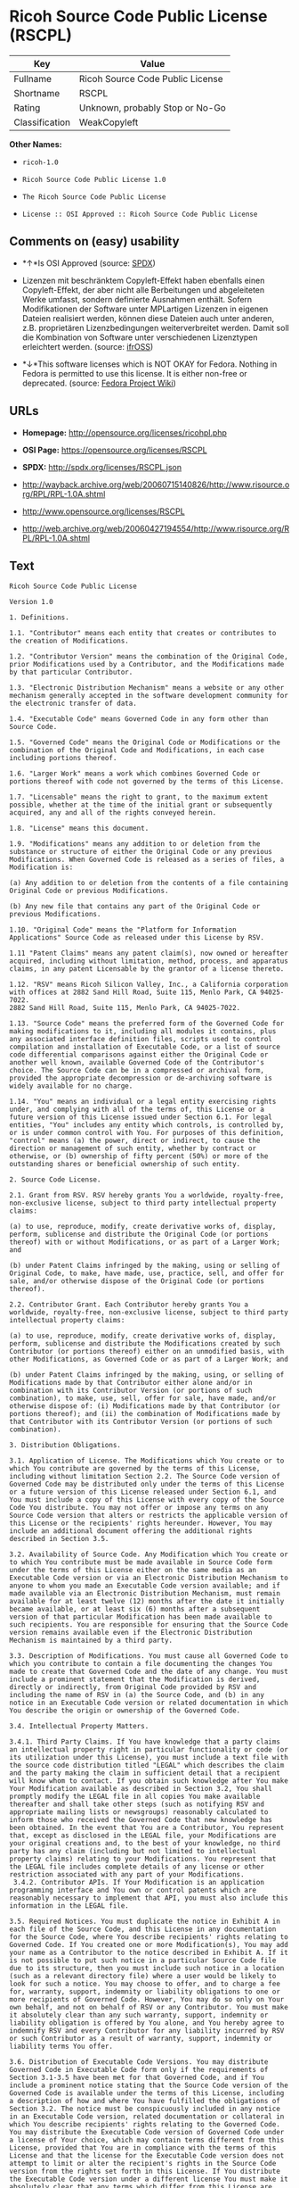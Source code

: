 * Ricoh Source Code Public License (RSCPL)

| Key              | Value                              |
|------------------+------------------------------------|
| Fullname         | Ricoh Source Code Public License   |
| Shortname        | RSCPL                              |
| Rating           | Unknown, probably Stop or No-Go    |
| Classification   | WeakCopyleft                       |

*Other Names:*

- =ricoh-1.0=

- =Ricoh Source Code Public License 1.0=

- =The Ricoh Source Code Public License=

- =License :: OSI Approved :: Ricoh Source Code Public License=

** Comments on (easy) usability

- *↑*Is OSI Approved (source:
  [[https://spdx.org/licenses/RSCPL.html][SPDX]])

- Lizenzen mit beschränktem Copyleft-Effekt haben ebenfalls einen
  Copyleft-Effekt, der aber nicht alle Berbeitungen und abgeleiteten
  Werke umfasst, sondern definierte Ausnahmen enthält. Sofern
  Modifikationen der Software unter MPLartigen Lizenzen in eigenen
  Dateien realisiert werden, können diese Dateien auch unter anderen,
  z.B. proprietären Lizenzbedingungen weiterverbreitet werden. Damit
  soll die Kombination von Software unter verschiedenen Lizenztypen
  erleichtert werden. (source:
  [[https://ifross.github.io/ifrOSS/Lizenzcenter][ifrOSS]])

- *↓*This software licenses which is NOT OKAY for Fedora. Nothing in
  Fedora is permitted to use this license. It is either non-free or
  deprecated. (source:
  [[https://fedoraproject.org/wiki/Licensing:Main?rd=Licensing][Fedora
  Project Wiki]])

** URLs

- *Homepage:* http://opensource.org/licenses/ricohpl.php

- *OSI Page:* https://opensource.org/licenses/RSCPL

- *SPDX:* http://spdx.org/licenses/RSCPL.json

- http://wayback.archive.org/web/20060715140826/http://www.risource.org/RPL/RPL-1.0A.shtml

- http://www.opensource.org/licenses/RSCPL

- http://web.archive.org/web/20060427194554/http://www.risource.org/RPL/RPL-1.0A.shtml

** Text

#+BEGIN_EXAMPLE
    Ricoh Source Code Public License

    Version 1.0

    1. Definitions.

    1.1. "Contributor" means each entity that creates or contributes to the creation of Modifications.

    1.2. "Contributor Version" means the combination of the Original Code, prior Modifications used by a Contributor, and the Modifications made by that particular Contributor.

    1.3. "Electronic Distribution Mechanism" means a website or any other mechanism generally accepted in the software development community for the electronic transfer of data.

    1.4. "Executable Code" means Governed Code in any form other than Source Code.

    1.5. "Governed Code" means the Original Code or Modifications or the combination of the Original Code and Modifications, in each case including portions thereof.

    1.6. "Larger Work" means a work which combines Governed Code or portions thereof with code not governed by the terms of this License.

    1.7. "Licensable" means the right to grant, to the maximum extent possible, whether at the time of the initial grant or subsequently acquired, any and all of the rights conveyed herein.

    1.8. "License" means this document.

    1.9. "Modifications" means any addition to or deletion from the substance or structure of either the Original Code or any previous Modifications. When Governed Code is released as a series of files, a Modification is:

    (a) Any addition to or deletion from the contents of a file containing Original Code or previous Modifications.

    (b) Any new file that contains any part of the Original Code or previous Modifications.

    1.10. "Original Code" means the "Platform for Information Applications" Source Code as released under this License by RSV.

    1.11 "Patent Claims" means any patent claim(s), now owned or hereafter acquired, including without limitation, method, process, and apparatus claims, in any patent Licensable by the grantor of a license thereto.

    1.12. "RSV" means Ricoh Silicon Valley, Inc., a California corporation with offices at 2882 Sand Hill Road, Suite 115, Menlo Park, CA 94025-7022.
    2882 Sand Hill Road, Suite 115, Menlo Park, CA 94025-7022.

    1.13. "Source Code" means the preferred form of the Governed Code for making modifications to it, including all modules it contains, plus any associated interface definition files, scripts used to control compilation and installation of Executable Code, or a list of source code differential comparisons against either the Original Code or another well known, available Governed Code of the Contributor's choice. The Source Code can be in a compressed or archival form, provided the appropriate decompression or de-archiving software is widely available for no charge.

    1.14. "You" means an individual or a legal entity exercising rights under, and complying with all of the terms of, this License or a future version of this License issued under Section 6.1. For legal entities, "You" includes any entity which controls, is controlled by, or is under common control with You. For purposes of this definition, "control" means (a) the power, direct or indirect, to cause the direction or management of such entity, whether by contract or otherwise, or (b) ownership of fifty percent (50%) or more of the outstanding shares or beneficial ownership of such entity.

    2. Source Code License.

    2.1. Grant from RSV. RSV hereby grants You a worldwide, royalty-free, non-exclusive license, subject to third party intellectual property claims:

    (a) to use, reproduce, modify, create derivative works of, display, perform, sublicense and distribute the Original Code (or portions thereof) with or without Modifications, or as part of a Larger Work; and

    (b) under Patent Claims infringed by the making, using or selling of Original Code, to make, have made, use, practice, sell, and offer for sale, and/or otherwise dispose of the Original Code (or portions thereof).

    2.2. Contributor Grant. Each Contributor hereby grants You a worldwide, royalty-free, non-exclusive license, subject to third party intellectual property claims:

    (a) to use, reproduce, modify, create derivative works of, display, perform, sublicense and distribute the Modifications created by such Contributor (or portions thereof) either on an unmodified basis, with other Modifications, as Governed Code or as part of a Larger Work; and

    (b) under Patent Claims infringed by the making, using, or selling of Modifications made by that Contributor either alone and/or in combination with its Contributor Version (or portions of such combination), to make, use, sell, offer for sale, have made, and/or otherwise dispose of: (i) Modifications made by that Contributor (or portions thereof); and (ii) the combination of Modifications made by that Contributor with its Contributor Version (or portions of such combination).

    3. Distribution Obligations.

    3.1. Application of License. The Modifications which You create or to which You contribute are governed by the terms of this License, including without limitation Section 2.2. The Source Code version of Governed Code may be distributed only under the terms of this License or a future version of this License released under Section 6.1, and You must include a copy of this License with every copy of the Source Code You distribute. You may not offer or impose any terms on any Source Code version that alters or restricts the applicable version of this License or the recipients' rights hereunder. However, You may include an additional document offering the additional rights described in Section 3.5.

    3.2. Availability of Source Code. Any Modification which You create or to which You contribute must be made available in Source Code form under the terms of this License either on the same media as an Executable Code version or via an Electronic Distribution Mechanism to anyone to whom you made an Executable Code version available; and if made available via an Electronic Distribution Mechanism, must remain available for at least twelve (12) months after the date it initially became available, or at least six (6) months after a subsequent version of that particular Modification has been made available to such recipients. You are responsible for ensuring that the Source Code version remains available even if the Electronic Distribution Mechanism is maintained by a third party.

    3.3. Description of Modifications. You must cause all Governed Code to which you contribute to contain a file documenting the changes You made to create that Governed Code and the date of any change. You must include a prominent statement that the Modification is derived, directly or indirectly, from Original Code provided by RSV and including the name of RSV in (a) the Source Code, and (b) in any notice in an Executable Code version or related documentation in which You describe the origin or ownership of the Governed Code.

    3.4. Intellectual Property Matters.

    3.4.1. Third Party Claims. If You have knowledge that a party claims an intellectual property right in particular functionality or code (or its utilization under this License), you must include a text file with the source code distribution titled "LEGAL" which describes the claim and the party making the claim in sufficient detail that a recipient will know whom to contact. If you obtain such knowledge after You make Your Modification available as described in Section 3.2, You shall promptly modify the LEGAL file in all copies You make available thereafter and shall take other steps (such as notifying RSV and appropriate mailing lists or newsgroups) reasonably calculated to inform those who received the Governed Code that new knowledge has been obtained. In the event that You are a Contributor, You represent that, except as disclosed in the LEGAL file, your Modifications are your original creations and, to the best of your knowledge, no third party has any claim (including but not limited to intellectual property claims) relating to your Modifications. You represent that the LEGAL file includes complete details of any license or other restriction associated with any part of your Modifications. 
     3.4.2. Contributor APIs. If Your Modification is an application programming interface and You own or control patents which are reasonably necessary to implement that API, you must also include this information in the LEGAL file.

    3.5. Required Notices. You must duplicate the notice in Exhibit A in each file of the Source Code, and this License in any documentation for the Source Code, where You describe recipients' rights relating to Governed Code. If You created one or more Modification(s), You may add your name as a Contributor to the notice described in Exhibit A. If it is not possible to put such notice in a particular Source Code file due to its structure, then you must include such notice in a location (such as a relevant directory file) where a user would be likely to look for such a notice. You may choose to offer, and to charge a fee for, warranty, support, indemnity or liability obligations to one or more recipients of Governed Code. However, You may do so only on Your own behalf, and not on behalf of RSV or any Contributor. You must make it absolutely clear than any such warranty, support, indemnity or liability obligation is offered by You alone, and You hereby agree to indemnify RSV and every Contributor for any liability incurred by RSV or such Contributor as a result of warranty, support, indemnity or liability terms You offer.

    3.6. Distribution of Executable Code Versions. You may distribute Governed Code in Executable Code form only if the requirements of Section 3.1-3.5 have been met for that Governed Code, and if You include a prominent notice stating that the Source Code version of the Governed Code is available under the terms of this License, including a description of how and where You have fulfilled the obligations of Section 3.2. The notice must be conspicuously included in any notice in an Executable Code version, related documentation or collateral in which You describe recipients' rights relating to the Governed Code. You may distribute the Executable Code version of Governed Code under a license of Your choice, which may contain terms different from this License, provided that You are in compliance with the terms of this License and that the license for the Executable Code version does not attempt to limit or alter the recipient's rights in the Source Code version from the rights set forth in this License. If You distribute the Executable Code version under a different license You must make it absolutely clear that any terms which differ from this License are offered by You alone, not by RSV or any Contributor. You hereby agree to indemnify RSV and every Contributor for any liability incurred by RSV or such Contributor as a result of any such terms You offer. 
     3.7. Larger Works. You may create a Larger Work by combining Governed Code with other code not governed by the terms of this License and distribute the Larger Work as a single product. In such a case, You must make sure the requirements of this License are fulfilled for the Governed Code.

    4. Inability to Comply Due to Statute or Regulation.

    If it is impossible for You to comply with any of theterms of this License with respect to some or all of the Governed Code due to statute or regulation then You must: (a) comply with the terms of this License to the maximum extent possible; and (b) describe the limitations and the code they affect. Such description must be included in the LEGAL file described in Section 3.4 and must be included with all distributions of the Source Code. Except to the extent prohibited by statute or regulation, such description must be sufficiently detailed for a recipient of ordinary skill to be able to understand it.

    5. Trademark Usage.

    5.1. Advertising Materials. All advertising materials mentioning features or use of the Governed Code must display the following acknowledgement: "This product includes software developed by Ricoh Silicon Valley, Inc."

    5.2. Endorsements. The names "Ricoh," "Ricoh Silicon Valley," and "RSV" must not be used to endorse or promote Contributor Versions or Larger Works without the prior written permission of RSV.

    5.3. Product Names. Contributor Versions and Larger Works may not be called "Ricoh" nor may the word "Ricoh" appear in their names without the prior written permission of RSV.

    6. Versions of the License.

    6.1. New Versions. RSV may publish revised and/or new versions of the License from time to time. Each version will be given a distinguishing version number.

    6.2. Effect of New Versions. Once Governed Code has been published under a particular version of the License, You may always continue to use it under the terms of that version. You may also choose to use such Governed Code under the terms of any subsequent version of the License published by RSV. No one other than RSV has the right to modify the terms applicable to Governed Code created under this License.

    7. Disclaimer of Warranty.

    GOVERNED CODE IS PROVIDED UNDER THIS LICENSE ON AN "AS IS" BASIS, WITHOUT WARRANTY OF ANY KIND, EITHER EXPRESSED OR IMPLIED, INCLUDING, WITHOUT LIMITATION, WARRANTIES THAT THE GOVERNED CODE IS FREE OF DEFECTS, MERCHANTABLE, FIT FOR A PARTICULAR PURPOSE OR NON-INFRINGING. THE ENTIRE RISK AS TO THE QUALITY AND PERFORMANCE OF THE GOVERNED CODE IS WITH YOU. SHOULD ANY GOVERNED CODE PROVE DEFECTIVE IN ANY RESPECT, YOU (NOT RSV OR ANY OTHER CONTRIBUTOR) ASSUME THE COST OF ANY NECESSARY SERVICING, REPAIR OR CORRECTION. THIS DISCLAIMER OF WARRANTY CONSTITUTES AN ESSENTIAL PART OF THIS LICENSE. NO USE OF ANY GOVERNED CODE IS AUTHORIZED HEREUNDER EXCEPT UNDER THIS DISCLAIMER.

    8. Termination.

    8.1. This License and the rights granted hereunder will terminate automatically if You fail to comply with terms herein and fail to cure such breach within 30 days of becoming aware of the breach. All sublicenses to the Governed Code which are properly granted shall survive any termination of this License. Provisions which, by their nature, must remain in effect beyond the termination of this License shall survive.

    8.2. If You initiate patent infringement litigation against RSV or a Contributor (RSV or the Contributor against whom You file such action is referred to as "Participant") alleging that:

    (a) such Participant's Original Code or Contributor Version directly or indirectly infringes any patent, then any and all rights granted by such Participant to You under Sections 2.1 and/or 2.2 of this License shall, upon 60 days notice from Participant terminate prospectively, unless if within 60 days after receipt of notice You either: (i) agree in writing to pay Participant a mutually agreeable reasonable royalty for Your past and future use of the Original Code or the Modifications made by such Participant, or (ii) withdraw Your litigation claim with respect to the Original Code or the Contributor Version against such Participant. If within 60 days of notice, a reasonable royalty and payment arrangement are not mutually agreed upon in writing by the parties or the litigation claim is not withdrawn, the rights granted by Participant to You under Sections 2.1 and/or 2.2 automatically terminate at the expiration of the 60 day notice period specified above.

    (b) any software, hardware, or device provided to You by the Participant, other than such Participant's Original Code or Contributor Version, directly or indirectly infringes any patent, then any rights granted to You by such Participant under Sections 2.1(b) and 2.2(b) are revoked effective as of the date You first made, used, sold, distributed, or had made, Original Code or the Modifications made by that Participant.

    8.3. If You assert a patent infringement claim against Participant alleging that such Participant's Original Code or Contributor Version directly or indirectly infringes any patent where such claim is resolved (such as by license or settlement) prior to the initiation of patent infringement litigation, then the reasonable value of the licenses granted by such Participant under Sections 2.1 or 2.2 shall be taken into account in determining the amount or value of any payment or license.

    8.4. In the event of termination under Sections 8.1 or 8.2 above, all end user license agreements (excluding distributors and resellers) which have been validly granted by You or any distributor hereunder prior to termination shall survive termination.

    9. Limitation of Liability.

    UNDER NO CIRCUMSTANCES AND UNDER NO LEGAL THEORY, WHETHER TORT (INCLUDING NEGLIGENCE), CONTRACT, OR OTHERWISE, SHALL RSV, ANY CONTRIBUTOR, OR ANY DISTRIBUTOR OF GOVERNED CODE, OR ANY SUPPLIER OF ANY OF SUCH PARTIES, BE LIABLE TO YOU OR ANY OTHER PERSON FOR ANY DIRECT, INDIRECT, SPECIAL, INCIDENTAL, OR CONSEQUENTIAL DAMAGES OF ANY CHARACTER INCLUDING, WITHOUT LIMITATION, DAMAGES FOR LOSS OF GOODWILL, WORK STOPPAGE, COMPUTER FAILURE OR MALFUNCTION, OR ANY AND ALL OTHER COMMERCIAL DAMAGES OR LOSSES, EVEN IF SUCH PARTY SHALL HAVE BEEN INFORMED OF THE POSSIBILITY OF SUCH DAMAGES. THIS LIMITATION OF LIABILITY SHALL NOT APPLY TO LIABILITY FOR DEATH OR PERSONAL INJURY RESULTING FROM SUCH PARTY'S NEGLIGENCE TO THE EXTENT APPLICABLE LAW PROHIBITS SUCH LIMITATION. SOME JURISDICTIONS DO NOT ALLOW THE EXCLUSION OR LIMITATION OF INCIDENTAL OR CONSEQUENTIAL DAMAGES, SO THAT EXCLUSION AND LIMITATION MAY NOT APPLY TO YOU. TO THE EXTENT THAT ANY EXCLUSION OF DAMAGES ABOVE IS NOT VALID, YOU AGREE THAT IN NO EVENT WILL RSVS LIABILITY UNDER OR RELATED TO THIS AGREEMENT EXCEED FIVE THOUSAND DOLLARS ($5,000). THE GOVERNED CODE IS NOT INTENDED FOR USE IN CONNECTION WITH ANY NUCLER, AVIATION, MASS TRANSIT OR MEDICAL APPLICATION OR ANY OTHER INHERENTLY DANGEROUS APPLICATION THAT COULD RESULT IN DEATH, PERSONAL INJURY, CATASTROPHIC DAMAGE OR MASS DESTRUCTION, AND YOU AGREE THAT NEITHER RSV NOR ANY CONTRIBUTOR SHALL HAVE ANY LIABILITY OF ANY NATURE AS A RESULT OF ANY SUCH USE OF THE GOVERNED CODE.

    10. U.S. Government End Users.

    The Governed Code is a "commercial item," as that term is defined in 48 C.F.R. 2.101 (Oct. 1995), consisting of "commercial computer software" and "commercial computer software documentation," as such terms are used in 48 C.F.R. 12.212 (Sept. 1995). Consistent with 48 C.F.R. 12.212 and 48 C.F.R. 227.7202-1 through 227.7202-4 (June 1995), all U.S. Government End Users acquire Governed Code with only those rights set forth herein.

    11. Miscellaneous.

    This License represents the complete agreement concerning subject matter hereof. If any provision of this License is held to be unenforceable, such provision shall be reformed only to the extent necessary to make it enforceable. This License shall be governed by California law provisions (except to the extent applicable law, if any, provides otherwise), excluding its conflict-of-law provisions. The parties submit to personal jurisdiction in California and further agree that any cause of action arising under or related to this Agreement shall be brought in the Federal Courts of the Northern District of California, with venue lying in Santa Clara County, California. The losing party shall be responsible for costs, including without limitation, court costs and reasonable attorneys fees and expenses. Notwithstanding anything to the contrary herein, RSV may seek injunctive relief related to a breach of this Agreement in any court of competent jurisdiction. The application of the United Nations Convention on Contracts for the International Sale of Goods is expressly excluded. Any law or regulation which provides that the language of a contract shall be construed against the drafter shall not apply to this License.

    12. Responsibility for Claims.

    Except in cases where another Contributor has failed to comply with Section 3.4, You are responsible for damages arising, directly or indirectly, out of Your utilization of rights under this License, based on the number of copies of Governed Code you made available, the revenues you received from utilizing such rights, and other relevant factors. You agree to work with affected parties to distribute responsibility on an equitable basis.

    EXHIBIT A

    "The contents of this file are subject to the Ricoh Source Code Public License Version 1.0 (the "License"); you may not use this file except in compliance with the License. You may obtain a copy of the License at http://www.risource.org/RPL

    Software distributed under the License is distributed on an "AS IS" basis, WITHOUT WARRANTY OF ANY KIND, either express or implied. See the License for the specific language governing rights and limitations under the License.

    This code was initially developed by Ricoh Silicon Valley, Inc. Portions created by Ricoh Silicon Valley, Inc. are Copyright (C) 1995-1999. All Rights Reserved.

    Contributor(s):  ."
#+END_EXAMPLE

--------------

** Raw Data

#+BEGIN_EXAMPLE
    {
        "__impliedNames": [
            "RSCPL",
            "Ricoh Source Code Public License",
            "ricoh-1.0",
            "Ricoh Source Code Public License 1.0",
            "The Ricoh Source Code Public License",
            "License :: OSI Approved :: Ricoh Source Code Public License"
        ],
        "__impliedId": "RSCPL",
        "facts": {
            "Open Knowledge International": {
                "is_generic": null,
                "status": "active",
                "domain_software": true,
                "url": "https://opensource.org/licenses/RSCPL",
                "maintainer": "",
                "od_conformance": "not reviewed",
                "_sourceURL": "https://github.com/okfn/licenses/blob/master/licenses.csv",
                "domain_data": false,
                "osd_conformance": "approved",
                "id": "RSCPL",
                "title": "Ricoh Source Code Public License",
                "_implications": {
                    "__impliedNames": [
                        "RSCPL",
                        "Ricoh Source Code Public License"
                    ],
                    "__impliedId": "RSCPL",
                    "__impliedURLs": [
                        [
                            null,
                            "https://opensource.org/licenses/RSCPL"
                        ]
                    ]
                },
                "domain_content": false
            },
            "LicenseName": {
                "implications": {
                    "__impliedNames": [
                        "RSCPL",
                        "RSCPL",
                        "Ricoh Source Code Public License",
                        "ricoh-1.0",
                        "Ricoh Source Code Public License 1.0",
                        "The Ricoh Source Code Public License",
                        "License :: OSI Approved :: Ricoh Source Code Public License"
                    ],
                    "__impliedId": "RSCPL"
                },
                "shortname": "RSCPL",
                "otherNames": [
                    "RSCPL",
                    "Ricoh Source Code Public License",
                    "ricoh-1.0",
                    "Ricoh Source Code Public License 1.0",
                    "The Ricoh Source Code Public License",
                    "License :: OSI Approved :: Ricoh Source Code Public License"
                ]
            },
            "SPDX": {
                "isSPDXLicenseDeprecated": false,
                "spdxFullName": "Ricoh Source Code Public License",
                "spdxDetailsURL": "http://spdx.org/licenses/RSCPL.json",
                "_sourceURL": "https://spdx.org/licenses/RSCPL.html",
                "spdxLicIsOSIApproved": true,
                "spdxSeeAlso": [
                    "http://wayback.archive.org/web/20060715140826/http://www.risource.org/RPL/RPL-1.0A.shtml",
                    "https://opensource.org/licenses/RSCPL"
                ],
                "_implications": {
                    "__impliedNames": [
                        "RSCPL",
                        "Ricoh Source Code Public License"
                    ],
                    "__impliedId": "RSCPL",
                    "__impliedJudgement": [
                        [
                            "SPDX",
                            {
                                "tag": "PositiveJudgement",
                                "contents": "Is OSI Approved"
                            }
                        ]
                    ],
                    "__isOsiApproved": true,
                    "__impliedURLs": [
                        [
                            "SPDX",
                            "http://spdx.org/licenses/RSCPL.json"
                        ],
                        [
                            null,
                            "http://wayback.archive.org/web/20060715140826/http://www.risource.org/RPL/RPL-1.0A.shtml"
                        ],
                        [
                            null,
                            "https://opensource.org/licenses/RSCPL"
                        ]
                    ]
                },
                "spdxLicenseId": "RSCPL"
            },
            "Fedora Project Wiki": {
                "rating": "Bad",
                "Upstream URL": "http://opensource.org/licenses/ricohpl.php",
                "licenseType": "license",
                "_sourceURL": "https://fedoraproject.org/wiki/Licensing:Main?rd=Licensing",
                "Full Name": "Ricoh Source Code Public License",
                "FSF Free?": "No",
                "_implications": {
                    "__impliedNames": [
                        "Ricoh Source Code Public License"
                    ],
                    "__impliedJudgement": [
                        [
                            "Fedora Project Wiki",
                            {
                                "tag": "NegativeJudgement",
                                "contents": "This software licenses which is NOT OKAY for Fedora. Nothing in Fedora is permitted to use this license. It is either non-free or deprecated."
                            }
                        ]
                    ]
                },
                "Notes": null
            },
            "Scancode": {
                "otherUrls": [
                    "http://wayback.archive.org/web/20060715140826/http://www.risource.org/RPL/RPL-1.0A.shtml",
                    "http://www.opensource.org/licenses/RSCPL",
                    "https://opensource.org/licenses/RSCPL"
                ],
                "homepageUrl": "http://opensource.org/licenses/ricohpl.php",
                "shortName": "Ricoh Source Code Public License 1.0",
                "textUrls": null,
                "text": "Ricoh Source Code Public License\n\nVersion 1.0\n\n1. Definitions.\n\n1.1. \"Contributor\" means each entity that creates or contributes to the creation of Modifications.\n\n1.2. \"Contributor Version\" means the combination of the Original Code, prior Modifications used by a Contributor, and the Modifications made by that particular Contributor.\n\n1.3. \"Electronic Distribution Mechanism\" means a website or any other mechanism generally accepted in the software development community for the electronic transfer of data.\n\n1.4. \"Executable Code\" means Governed Code in any form other than Source Code.\n\n1.5. \"Governed Code\" means the Original Code or Modifications or the combination of the Original Code and Modifications, in each case including portions thereof.\n\n1.6. \"Larger Work\" means a work which combines Governed Code or portions thereof with code not governed by the terms of this License.\n\n1.7. \"Licensable\" means the right to grant, to the maximum extent possible, whether at the time of the initial grant or subsequently acquired, any and all of the rights conveyed herein.\n\n1.8. \"License\" means this document.\n\n1.9. \"Modifications\" means any addition to or deletion from the substance or structure of either the Original Code or any previous Modifications. When Governed Code is released as a series of files, a Modification is:\n\n(a) Any addition to or deletion from the contents of a file containing Original Code or previous Modifications.\n\n(b) Any new file that contains any part of the Original Code or previous Modifications.\n\n1.10. \"Original Code\" means the \"Platform for Information Applications\" Source Code as released under this License by RSV.\n\n1.11 \"Patent Claims\" means any patent claim(s), now owned or hereafter acquired, including without limitation, method, process, and apparatus claims, in any patent Licensable by the grantor of a license thereto.\n\n1.12. \"RSV\" means Ricoh Silicon Valley, Inc., a California corporation with offices at 2882 Sand Hill Road, Suite 115, Menlo Park, CA 94025-7022.\n2882 Sand Hill Road, Suite 115, Menlo Park, CA 94025-7022.\n\n1.13. \"Source Code\" means the preferred form of the Governed Code for making modifications to it, including all modules it contains, plus any associated interface definition files, scripts used to control compilation and installation of Executable Code, or a list of source code differential comparisons against either the Original Code or another well known, available Governed Code of the Contributor's choice. The Source Code can be in a compressed or archival form, provided the appropriate decompression or de-archiving software is widely available for no charge.\n\n1.14. \"You\" means an individual or a legal entity exercising rights under, and complying with all of the terms of, this License or a future version of this License issued under Section 6.1. For legal entities, \"You\" includes any entity which controls, is controlled by, or is under common control with You. For purposes of this definition, \"control\" means (a) the power, direct or indirect, to cause the direction or management of such entity, whether by contract or otherwise, or (b) ownership of fifty percent (50%) or more of the outstanding shares or beneficial ownership of such entity.\n\n2. Source Code License.\n\n2.1. Grant from RSV. RSV hereby grants You a worldwide, royalty-free, non-exclusive license, subject to third party intellectual property claims:\n\n(a) to use, reproduce, modify, create derivative works of, display, perform, sublicense and distribute the Original Code (or portions thereof) with or without Modifications, or as part of a Larger Work; and\n\n(b) under Patent Claims infringed by the making, using or selling of Original Code, to make, have made, use, practice, sell, and offer for sale, and/or otherwise dispose of the Original Code (or portions thereof).\n\n2.2. Contributor Grant. Each Contributor hereby grants You a worldwide, royalty-free, non-exclusive license, subject to third party intellectual property claims:\n\n(a) to use, reproduce, modify, create derivative works of, display, perform, sublicense and distribute the Modifications created by such Contributor (or portions thereof) either on an unmodified basis, with other Modifications, as Governed Code or as part of a Larger Work; and\n\n(b) under Patent Claims infringed by the making, using, or selling of Modifications made by that Contributor either alone and/or in combination with its Contributor Version (or portions of such combination), to make, use, sell, offer for sale, have made, and/or otherwise dispose of: (i) Modifications made by that Contributor (or portions thereof); and (ii) the combination of Modifications made by that Contributor with its Contributor Version (or portions of such combination).\n\n3. Distribution Obligations.\n\n3.1. Application of License. The Modifications which You create or to which You contribute are governed by the terms of this License, including without limitation Section 2.2. The Source Code version of Governed Code may be distributed only under the terms of this License or a future version of this License released under Section 6.1, and You must include a copy of this License with every copy of the Source Code You distribute. You may not offer or impose any terms on any Source Code version that alters or restricts the applicable version of this License or the recipients' rights hereunder. However, You may include an additional document offering the additional rights described in Section 3.5.\n\n3.2. Availability of Source Code. Any Modification which You create or to which You contribute must be made available in Source Code form under the terms of this License either on the same media as an Executable Code version or via an Electronic Distribution Mechanism to anyone to whom you made an Executable Code version available; and if made available via an Electronic Distribution Mechanism, must remain available for at least twelve (12) months after the date it initially became available, or at least six (6) months after a subsequent version of that particular Modification has been made available to such recipients. You are responsible for ensuring that the Source Code version remains available even if the Electronic Distribution Mechanism is maintained by a third party.\n\n3.3. Description of Modifications. You must cause all Governed Code to which you contribute to contain a file documenting the changes You made to create that Governed Code and the date of any change. You must include a prominent statement that the Modification is derived, directly or indirectly, from Original Code provided by RSV and including the name of RSV in (a) the Source Code, and (b) in any notice in an Executable Code version or related documentation in which You describe the origin or ownership of the Governed Code.\n\n3.4. Intellectual Property Matters.\n\n3.4.1. Third Party Claims. If You have knowledge that a party claims an intellectual property right in particular functionality or code (or its utilization under this License), you must include a text file with the source code distribution titled \"LEGAL\" which describes the claim and the party making the claim in sufficient detail that a recipient will know whom to contact. If you obtain such knowledge after You make Your Modification available as described in Section 3.2, You shall promptly modify the LEGAL file in all copies You make available thereafter and shall take other steps (such as notifying RSV and appropriate mailing lists or newsgroups) reasonably calculated to inform those who received the Governed Code that new knowledge has been obtained. In the event that You are a Contributor, You represent that, except as disclosed in the LEGAL file, your Modifications are your original creations and, to the best of your knowledge, no third party has any claim (including but not limited to intellectual property claims) relating to your Modifications. You represent that the LEGAL file includes complete details of any license or other restriction associated with any part of your Modifications. \n 3.4.2. Contributor APIs. If Your Modification is an application programming interface and You own or control patents which are reasonably necessary to implement that API, you must also include this information in the LEGAL file.\n\n3.5. Required Notices. You must duplicate the notice in Exhibit A in each file of the Source Code, and this License in any documentation for the Source Code, where You describe recipients' rights relating to Governed Code. If You created one or more Modification(s), You may add your name as a Contributor to the notice described in Exhibit A. If it is not possible to put such notice in a particular Source Code file due to its structure, then you must include such notice in a location (such as a relevant directory file) where a user would be likely to look for such a notice. You may choose to offer, and to charge a fee for, warranty, support, indemnity or liability obligations to one or more recipients of Governed Code. However, You may do so only on Your own behalf, and not on behalf of RSV or any Contributor. You must make it absolutely clear than any such warranty, support, indemnity or liability obligation is offered by You alone, and You hereby agree to indemnify RSV and every Contributor for any liability incurred by RSV or such Contributor as a result of warranty, support, indemnity or liability terms You offer.\n\n3.6. Distribution of Executable Code Versions. You may distribute Governed Code in Executable Code form only if the requirements of Section 3.1-3.5 have been met for that Governed Code, and if You include a prominent notice stating that the Source Code version of the Governed Code is available under the terms of this License, including a description of how and where You have fulfilled the obligations of Section 3.2. The notice must be conspicuously included in any notice in an Executable Code version, related documentation or collateral in which You describe recipients' rights relating to the Governed Code. You may distribute the Executable Code version of Governed Code under a license of Your choice, which may contain terms different from this License, provided that You are in compliance with the terms of this License and that the license for the Executable Code version does not attempt to limit or alter the recipient's rights in the Source Code version from the rights set forth in this License. If You distribute the Executable Code version under a different license You must make it absolutely clear that any terms which differ from this License are offered by You alone, not by RSV or any Contributor. You hereby agree to indemnify RSV and every Contributor for any liability incurred by RSV or such Contributor as a result of any such terms You offer. \n 3.7. Larger Works. You may create a Larger Work by combining Governed Code with other code not governed by the terms of this License and distribute the Larger Work as a single product. In such a case, You must make sure the requirements of this License are fulfilled for the Governed Code.\n\n4. Inability to Comply Due to Statute or Regulation.\n\nIf it is impossible for You to comply with any of theterms of this License with respect to some or all of the Governed Code due to statute or regulation then You must: (a) comply with the terms of this License to the maximum extent possible; and (b) describe the limitations and the code they affect. Such description must be included in the LEGAL file described in Section 3.4 and must be included with all distributions of the Source Code. Except to the extent prohibited by statute or regulation, such description must be sufficiently detailed for a recipient of ordinary skill to be able to understand it.\n\n5. Trademark Usage.\n\n5.1. Advertising Materials. All advertising materials mentioning features or use of the Governed Code must display the following acknowledgement: \"This product includes software developed by Ricoh Silicon Valley, Inc.\"\n\n5.2. Endorsements. The names \"Ricoh,\" \"Ricoh Silicon Valley,\" and \"RSV\" must not be used to endorse or promote Contributor Versions or Larger Works without the prior written permission of RSV.\n\n5.3. Product Names. Contributor Versions and Larger Works may not be called \"Ricoh\" nor may the word \"Ricoh\" appear in their names without the prior written permission of RSV.\n\n6. Versions of the License.\n\n6.1. New Versions. RSV may publish revised and/or new versions of the License from time to time. Each version will be given a distinguishing version number.\n\n6.2. Effect of New Versions. Once Governed Code has been published under a particular version of the License, You may always continue to use it under the terms of that version. You may also choose to use such Governed Code under the terms of any subsequent version of the License published by RSV. No one other than RSV has the right to modify the terms applicable to Governed Code created under this License.\n\n7. Disclaimer of Warranty.\n\nGOVERNED CODE IS PROVIDED UNDER THIS LICENSE ON AN \"AS IS\" BASIS, WITHOUT WARRANTY OF ANY KIND, EITHER EXPRESSED OR IMPLIED, INCLUDING, WITHOUT LIMITATION, WARRANTIES THAT THE GOVERNED CODE IS FREE OF DEFECTS, MERCHANTABLE, FIT FOR A PARTICULAR PURPOSE OR NON-INFRINGING. THE ENTIRE RISK AS TO THE QUALITY AND PERFORMANCE OF THE GOVERNED CODE IS WITH YOU. SHOULD ANY GOVERNED CODE PROVE DEFECTIVE IN ANY RESPECT, YOU (NOT RSV OR ANY OTHER CONTRIBUTOR) ASSUME THE COST OF ANY NECESSARY SERVICING, REPAIR OR CORRECTION. THIS DISCLAIMER OF WARRANTY CONSTITUTES AN ESSENTIAL PART OF THIS LICENSE. NO USE OF ANY GOVERNED CODE IS AUTHORIZED HEREUNDER EXCEPT UNDER THIS DISCLAIMER.\n\n8. Termination.\n\n8.1. This License and the rights granted hereunder will terminate automatically if You fail to comply with terms herein and fail to cure such breach within 30 days of becoming aware of the breach. All sublicenses to the Governed Code which are properly granted shall survive any termination of this License. Provisions which, by their nature, must remain in effect beyond the termination of this License shall survive.\n\n8.2. If You initiate patent infringement litigation against RSV or a Contributor (RSV or the Contributor against whom You file such action is referred to as \"Participant\") alleging that:\n\n(a) such Participant's Original Code or Contributor Version directly or indirectly infringes any patent, then any and all rights granted by such Participant to You under Sections 2.1 and/or 2.2 of this License shall, upon 60 days notice from Participant terminate prospectively, unless if within 60 days after receipt of notice You either: (i) agree in writing to pay Participant a mutually agreeable reasonable royalty for Your past and future use of the Original Code or the Modifications made by such Participant, or (ii) withdraw Your litigation claim with respect to the Original Code or the Contributor Version against such Participant. If within 60 days of notice, a reasonable royalty and payment arrangement are not mutually agreed upon in writing by the parties or the litigation claim is not withdrawn, the rights granted by Participant to You under Sections 2.1 and/or 2.2 automatically terminate at the expiration of the 60 day notice period specified above.\n\n(b) any software, hardware, or device provided to You by the Participant, other than such Participant's Original Code or Contributor Version, directly or indirectly infringes any patent, then any rights granted to You by such Participant under Sections 2.1(b) and 2.2(b) are revoked effective as of the date You first made, used, sold, distributed, or had made, Original Code or the Modifications made by that Participant.\n\n8.3. If You assert a patent infringement claim against Participant alleging that such Participant's Original Code or Contributor Version directly or indirectly infringes any patent where such claim is resolved (such as by license or settlement) prior to the initiation of patent infringement litigation, then the reasonable value of the licenses granted by such Participant under Sections 2.1 or 2.2 shall be taken into account in determining the amount or value of any payment or license.\n\n8.4. In the event of termination under Sections 8.1 or 8.2 above, all end user license agreements (excluding distributors and resellers) which have been validly granted by You or any distributor hereunder prior to termination shall survive termination.\n\n9. Limitation of Liability.\n\nUNDER NO CIRCUMSTANCES AND UNDER NO LEGAL THEORY, WHETHER TORT (INCLUDING NEGLIGENCE), CONTRACT, OR OTHERWISE, SHALL RSV, ANY CONTRIBUTOR, OR ANY DISTRIBUTOR OF GOVERNED CODE, OR ANY SUPPLIER OF ANY OF SUCH PARTIES, BE LIABLE TO YOU OR ANY OTHER PERSON FOR ANY DIRECT, INDIRECT, SPECIAL, INCIDENTAL, OR CONSEQUENTIAL DAMAGES OF ANY CHARACTER INCLUDING, WITHOUT LIMITATION, DAMAGES FOR LOSS OF GOODWILL, WORK STOPPAGE, COMPUTER FAILURE OR MALFUNCTION, OR ANY AND ALL OTHER COMMERCIAL DAMAGES OR LOSSES, EVEN IF SUCH PARTY SHALL HAVE BEEN INFORMED OF THE POSSIBILITY OF SUCH DAMAGES. THIS LIMITATION OF LIABILITY SHALL NOT APPLY TO LIABILITY FOR DEATH OR PERSONAL INJURY RESULTING FROM SUCH PARTY'S NEGLIGENCE TO THE EXTENT APPLICABLE LAW PROHIBITS SUCH LIMITATION. SOME JURISDICTIONS DO NOT ALLOW THE EXCLUSION OR LIMITATION OF INCIDENTAL OR CONSEQUENTIAL DAMAGES, SO THAT EXCLUSION AND LIMITATION MAY NOT APPLY TO YOU. TO THE EXTENT THAT ANY EXCLUSION OF DAMAGES ABOVE IS NOT VALID, YOU AGREE THAT IN NO EVENT WILL RSVS LIABILITY UNDER OR RELATED TO THIS AGREEMENT EXCEED FIVE THOUSAND DOLLARS ($5,000). THE GOVERNED CODE IS NOT INTENDED FOR USE IN CONNECTION WITH ANY NUCLER, AVIATION, MASS TRANSIT OR MEDICAL APPLICATION OR ANY OTHER INHERENTLY DANGEROUS APPLICATION THAT COULD RESULT IN DEATH, PERSONAL INJURY, CATASTROPHIC DAMAGE OR MASS DESTRUCTION, AND YOU AGREE THAT NEITHER RSV NOR ANY CONTRIBUTOR SHALL HAVE ANY LIABILITY OF ANY NATURE AS A RESULT OF ANY SUCH USE OF THE GOVERNED CODE.\n\n10. U.S. Government End Users.\n\nThe Governed Code is a \"commercial item,\" as that term is defined in 48 C.F.R. 2.101 (Oct. 1995), consisting of \"commercial computer software\" and \"commercial computer software documentation,\" as such terms are used in 48 C.F.R. 12.212 (Sept. 1995). Consistent with 48 C.F.R. 12.212 and 48 C.F.R. 227.7202-1 through 227.7202-4 (June 1995), all U.S. Government End Users acquire Governed Code with only those rights set forth herein.\n\n11. Miscellaneous.\n\nThis License represents the complete agreement concerning subject matter hereof. If any provision of this License is held to be unenforceable, such provision shall be reformed only to the extent necessary to make it enforceable. This License shall be governed by California law provisions (except to the extent applicable law, if any, provides otherwise), excluding its conflict-of-law provisions. The parties submit to personal jurisdiction in California and further agree that any cause of action arising under or related to this Agreement shall be brought in the Federal Courts of the Northern District of California, with venue lying in Santa Clara County, California. The losing party shall be responsible for costs, including without limitation, court costs and reasonable attorneys fees and expenses. Notwithstanding anything to the contrary herein, RSV may seek injunctive relief related to a breach of this Agreement in any court of competent jurisdiction. The application of the United Nations Convention on Contracts for the International Sale of Goods is expressly excluded. Any law or regulation which provides that the language of a contract shall be construed against the drafter shall not apply to this License.\n\n12. Responsibility for Claims.\n\nExcept in cases where another Contributor has failed to comply with Section 3.4, You are responsible for damages arising, directly or indirectly, out of Your utilization of rights under this License, based on the number of copies of Governed Code you made available, the revenues you received from utilizing such rights, and other relevant factors. You agree to work with affected parties to distribute responsibility on an equitable basis.\n\nEXHIBIT A\n\n\"The contents of this file are subject to the Ricoh Source Code Public License Version 1.0 (the \"License\"); you may not use this file except in compliance with the License. You may obtain a copy of the License at http://www.risource.org/RPL\n\nSoftware distributed under the License is distributed on an \"AS IS\" basis, WITHOUT WARRANTY OF ANY KIND, either express or implied. See the License for the specific language governing rights and limitations under the License.\n\nThis code was initially developed by Ricoh Silicon Valley, Inc. Portions created by Ricoh Silicon Valley, Inc. are Copyright (C) 1995-1999. All Rights Reserved.\n\nContributor(s):  .\"",
                "category": "Copyleft Limited",
                "osiUrl": "http://opensource.org/licenses/ricohpl.php",
                "owner": "Ricoh Global",
                "_sourceURL": "https://github.com/nexB/scancode-toolkit/blob/develop/src/licensedcode/data/licenses/ricoh-1.0.yml",
                "key": "ricoh-1.0",
                "name": "Ricoh Source Code Public License v1.0",
                "spdxId": "RSCPL",
                "_implications": {
                    "__impliedNames": [
                        "ricoh-1.0",
                        "Ricoh Source Code Public License 1.0",
                        "RSCPL"
                    ],
                    "__impliedId": "RSCPL",
                    "__impliedCopyleft": [
                        [
                            "Scancode",
                            "WeakCopyleft"
                        ]
                    ],
                    "__calculatedCopyleft": "WeakCopyleft",
                    "__impliedText": "Ricoh Source Code Public License\n\nVersion 1.0\n\n1. Definitions.\n\n1.1. \"Contributor\" means each entity that creates or contributes to the creation of Modifications.\n\n1.2. \"Contributor Version\" means the combination of the Original Code, prior Modifications used by a Contributor, and the Modifications made by that particular Contributor.\n\n1.3. \"Electronic Distribution Mechanism\" means a website or any other mechanism generally accepted in the software development community for the electronic transfer of data.\n\n1.4. \"Executable Code\" means Governed Code in any form other than Source Code.\n\n1.5. \"Governed Code\" means the Original Code or Modifications or the combination of the Original Code and Modifications, in each case including portions thereof.\n\n1.6. \"Larger Work\" means a work which combines Governed Code or portions thereof with code not governed by the terms of this License.\n\n1.7. \"Licensable\" means the right to grant, to the maximum extent possible, whether at the time of the initial grant or subsequently acquired, any and all of the rights conveyed herein.\n\n1.8. \"License\" means this document.\n\n1.9. \"Modifications\" means any addition to or deletion from the substance or structure of either the Original Code or any previous Modifications. When Governed Code is released as a series of files, a Modification is:\n\n(a) Any addition to or deletion from the contents of a file containing Original Code or previous Modifications.\n\n(b) Any new file that contains any part of the Original Code or previous Modifications.\n\n1.10. \"Original Code\" means the \"Platform for Information Applications\" Source Code as released under this License by RSV.\n\n1.11 \"Patent Claims\" means any patent claim(s), now owned or hereafter acquired, including without limitation, method, process, and apparatus claims, in any patent Licensable by the grantor of a license thereto.\n\n1.12. \"RSV\" means Ricoh Silicon Valley, Inc., a California corporation with offices at 2882 Sand Hill Road, Suite 115, Menlo Park, CA 94025-7022.\n2882 Sand Hill Road, Suite 115, Menlo Park, CA 94025-7022.\n\n1.13. \"Source Code\" means the preferred form of the Governed Code for making modifications to it, including all modules it contains, plus any associated interface definition files, scripts used to control compilation and installation of Executable Code, or a list of source code differential comparisons against either the Original Code or another well known, available Governed Code of the Contributor's choice. The Source Code can be in a compressed or archival form, provided the appropriate decompression or de-archiving software is widely available for no charge.\n\n1.14. \"You\" means an individual or a legal entity exercising rights under, and complying with all of the terms of, this License or a future version of this License issued under Section 6.1. For legal entities, \"You\" includes any entity which controls, is controlled by, or is under common control with You. For purposes of this definition, \"control\" means (a) the power, direct or indirect, to cause the direction or management of such entity, whether by contract or otherwise, or (b) ownership of fifty percent (50%) or more of the outstanding shares or beneficial ownership of such entity.\n\n2. Source Code License.\n\n2.1. Grant from RSV. RSV hereby grants You a worldwide, royalty-free, non-exclusive license, subject to third party intellectual property claims:\n\n(a) to use, reproduce, modify, create derivative works of, display, perform, sublicense and distribute the Original Code (or portions thereof) with or without Modifications, or as part of a Larger Work; and\n\n(b) under Patent Claims infringed by the making, using or selling of Original Code, to make, have made, use, practice, sell, and offer for sale, and/or otherwise dispose of the Original Code (or portions thereof).\n\n2.2. Contributor Grant. Each Contributor hereby grants You a worldwide, royalty-free, non-exclusive license, subject to third party intellectual property claims:\n\n(a) to use, reproduce, modify, create derivative works of, display, perform, sublicense and distribute the Modifications created by such Contributor (or portions thereof) either on an unmodified basis, with other Modifications, as Governed Code or as part of a Larger Work; and\n\n(b) under Patent Claims infringed by the making, using, or selling of Modifications made by that Contributor either alone and/or in combination with its Contributor Version (or portions of such combination), to make, use, sell, offer for sale, have made, and/or otherwise dispose of: (i) Modifications made by that Contributor (or portions thereof); and (ii) the combination of Modifications made by that Contributor with its Contributor Version (or portions of such combination).\n\n3. Distribution Obligations.\n\n3.1. Application of License. The Modifications which You create or to which You contribute are governed by the terms of this License, including without limitation Section 2.2. The Source Code version of Governed Code may be distributed only under the terms of this License or a future version of this License released under Section 6.1, and You must include a copy of this License with every copy of the Source Code You distribute. You may not offer or impose any terms on any Source Code version that alters or restricts the applicable version of this License or the recipients' rights hereunder. However, You may include an additional document offering the additional rights described in Section 3.5.\n\n3.2. Availability of Source Code. Any Modification which You create or to which You contribute must be made available in Source Code form under the terms of this License either on the same media as an Executable Code version or via an Electronic Distribution Mechanism to anyone to whom you made an Executable Code version available; and if made available via an Electronic Distribution Mechanism, must remain available for at least twelve (12) months after the date it initially became available, or at least six (6) months after a subsequent version of that particular Modification has been made available to such recipients. You are responsible for ensuring that the Source Code version remains available even if the Electronic Distribution Mechanism is maintained by a third party.\n\n3.3. Description of Modifications. You must cause all Governed Code to which you contribute to contain a file documenting the changes You made to create that Governed Code and the date of any change. You must include a prominent statement that the Modification is derived, directly or indirectly, from Original Code provided by RSV and including the name of RSV in (a) the Source Code, and (b) in any notice in an Executable Code version or related documentation in which You describe the origin or ownership of the Governed Code.\n\n3.4. Intellectual Property Matters.\n\n3.4.1. Third Party Claims. If You have knowledge that a party claims an intellectual property right in particular functionality or code (or its utilization under this License), you must include a text file with the source code distribution titled \"LEGAL\" which describes the claim and the party making the claim in sufficient detail that a recipient will know whom to contact. If you obtain such knowledge after You make Your Modification available as described in Section 3.2, You shall promptly modify the LEGAL file in all copies You make available thereafter and shall take other steps (such as notifying RSV and appropriate mailing lists or newsgroups) reasonably calculated to inform those who received the Governed Code that new knowledge has been obtained. In the event that You are a Contributor, You represent that, except as disclosed in the LEGAL file, your Modifications are your original creations and, to the best of your knowledge, no third party has any claim (including but not limited to intellectual property claims) relating to your Modifications. You represent that the LEGAL file includes complete details of any license or other restriction associated with any part of your Modifications. \n 3.4.2. Contributor APIs. If Your Modification is an application programming interface and You own or control patents which are reasonably necessary to implement that API, you must also include this information in the LEGAL file.\n\n3.5. Required Notices. You must duplicate the notice in Exhibit A in each file of the Source Code, and this License in any documentation for the Source Code, where You describe recipients' rights relating to Governed Code. If You created one or more Modification(s), You may add your name as a Contributor to the notice described in Exhibit A. If it is not possible to put such notice in a particular Source Code file due to its structure, then you must include such notice in a location (such as a relevant directory file) where a user would be likely to look for such a notice. You may choose to offer, and to charge a fee for, warranty, support, indemnity or liability obligations to one or more recipients of Governed Code. However, You may do so only on Your own behalf, and not on behalf of RSV or any Contributor. You must make it absolutely clear than any such warranty, support, indemnity or liability obligation is offered by You alone, and You hereby agree to indemnify RSV and every Contributor for any liability incurred by RSV or such Contributor as a result of warranty, support, indemnity or liability terms You offer.\n\n3.6. Distribution of Executable Code Versions. You may distribute Governed Code in Executable Code form only if the requirements of Section 3.1-3.5 have been met for that Governed Code, and if You include a prominent notice stating that the Source Code version of the Governed Code is available under the terms of this License, including a description of how and where You have fulfilled the obligations of Section 3.2. The notice must be conspicuously included in any notice in an Executable Code version, related documentation or collateral in which You describe recipients' rights relating to the Governed Code. You may distribute the Executable Code version of Governed Code under a license of Your choice, which may contain terms different from this License, provided that You are in compliance with the terms of this License and that the license for the Executable Code version does not attempt to limit or alter the recipient's rights in the Source Code version from the rights set forth in this License. If You distribute the Executable Code version under a different license You must make it absolutely clear that any terms which differ from this License are offered by You alone, not by RSV or any Contributor. You hereby agree to indemnify RSV and every Contributor for any liability incurred by RSV or such Contributor as a result of any such terms You offer. \n 3.7. Larger Works. You may create a Larger Work by combining Governed Code with other code not governed by the terms of this License and distribute the Larger Work as a single product. In such a case, You must make sure the requirements of this License are fulfilled for the Governed Code.\n\n4. Inability to Comply Due to Statute or Regulation.\n\nIf it is impossible for You to comply with any of theterms of this License with respect to some or all of the Governed Code due to statute or regulation then You must: (a) comply with the terms of this License to the maximum extent possible; and (b) describe the limitations and the code they affect. Such description must be included in the LEGAL file described in Section 3.4 and must be included with all distributions of the Source Code. Except to the extent prohibited by statute or regulation, such description must be sufficiently detailed for a recipient of ordinary skill to be able to understand it.\n\n5. Trademark Usage.\n\n5.1. Advertising Materials. All advertising materials mentioning features or use of the Governed Code must display the following acknowledgement: \"This product includes software developed by Ricoh Silicon Valley, Inc.\"\n\n5.2. Endorsements. The names \"Ricoh,\" \"Ricoh Silicon Valley,\" and \"RSV\" must not be used to endorse or promote Contributor Versions or Larger Works without the prior written permission of RSV.\n\n5.3. Product Names. Contributor Versions and Larger Works may not be called \"Ricoh\" nor may the word \"Ricoh\" appear in their names without the prior written permission of RSV.\n\n6. Versions of the License.\n\n6.1. New Versions. RSV may publish revised and/or new versions of the License from time to time. Each version will be given a distinguishing version number.\n\n6.2. Effect of New Versions. Once Governed Code has been published under a particular version of the License, You may always continue to use it under the terms of that version. You may also choose to use such Governed Code under the terms of any subsequent version of the License published by RSV. No one other than RSV has the right to modify the terms applicable to Governed Code created under this License.\n\n7. Disclaimer of Warranty.\n\nGOVERNED CODE IS PROVIDED UNDER THIS LICENSE ON AN \"AS IS\" BASIS, WITHOUT WARRANTY OF ANY KIND, EITHER EXPRESSED OR IMPLIED, INCLUDING, WITHOUT LIMITATION, WARRANTIES THAT THE GOVERNED CODE IS FREE OF DEFECTS, MERCHANTABLE, FIT FOR A PARTICULAR PURPOSE OR NON-INFRINGING. THE ENTIRE RISK AS TO THE QUALITY AND PERFORMANCE OF THE GOVERNED CODE IS WITH YOU. SHOULD ANY GOVERNED CODE PROVE DEFECTIVE IN ANY RESPECT, YOU (NOT RSV OR ANY OTHER CONTRIBUTOR) ASSUME THE COST OF ANY NECESSARY SERVICING, REPAIR OR CORRECTION. THIS DISCLAIMER OF WARRANTY CONSTITUTES AN ESSENTIAL PART OF THIS LICENSE. NO USE OF ANY GOVERNED CODE IS AUTHORIZED HEREUNDER EXCEPT UNDER THIS DISCLAIMER.\n\n8. Termination.\n\n8.1. This License and the rights granted hereunder will terminate automatically if You fail to comply with terms herein and fail to cure such breach within 30 days of becoming aware of the breach. All sublicenses to the Governed Code which are properly granted shall survive any termination of this License. Provisions which, by their nature, must remain in effect beyond the termination of this License shall survive.\n\n8.2. If You initiate patent infringement litigation against RSV or a Contributor (RSV or the Contributor against whom You file such action is referred to as \"Participant\") alleging that:\n\n(a) such Participant's Original Code or Contributor Version directly or indirectly infringes any patent, then any and all rights granted by such Participant to You under Sections 2.1 and/or 2.2 of this License shall, upon 60 days notice from Participant terminate prospectively, unless if within 60 days after receipt of notice You either: (i) agree in writing to pay Participant a mutually agreeable reasonable royalty for Your past and future use of the Original Code or the Modifications made by such Participant, or (ii) withdraw Your litigation claim with respect to the Original Code or the Contributor Version against such Participant. If within 60 days of notice, a reasonable royalty and payment arrangement are not mutually agreed upon in writing by the parties or the litigation claim is not withdrawn, the rights granted by Participant to You under Sections 2.1 and/or 2.2 automatically terminate at the expiration of the 60 day notice period specified above.\n\n(b) any software, hardware, or device provided to You by the Participant, other than such Participant's Original Code or Contributor Version, directly or indirectly infringes any patent, then any rights granted to You by such Participant under Sections 2.1(b) and 2.2(b) are revoked effective as of the date You first made, used, sold, distributed, or had made, Original Code or the Modifications made by that Participant.\n\n8.3. If You assert a patent infringement claim against Participant alleging that such Participant's Original Code or Contributor Version directly or indirectly infringes any patent where such claim is resolved (such as by license or settlement) prior to the initiation of patent infringement litigation, then the reasonable value of the licenses granted by such Participant under Sections 2.1 or 2.2 shall be taken into account in determining the amount or value of any payment or license.\n\n8.4. In the event of termination under Sections 8.1 or 8.2 above, all end user license agreements (excluding distributors and resellers) which have been validly granted by You or any distributor hereunder prior to termination shall survive termination.\n\n9. Limitation of Liability.\n\nUNDER NO CIRCUMSTANCES AND UNDER NO LEGAL THEORY, WHETHER TORT (INCLUDING NEGLIGENCE), CONTRACT, OR OTHERWISE, SHALL RSV, ANY CONTRIBUTOR, OR ANY DISTRIBUTOR OF GOVERNED CODE, OR ANY SUPPLIER OF ANY OF SUCH PARTIES, BE LIABLE TO YOU OR ANY OTHER PERSON FOR ANY DIRECT, INDIRECT, SPECIAL, INCIDENTAL, OR CONSEQUENTIAL DAMAGES OF ANY CHARACTER INCLUDING, WITHOUT LIMITATION, DAMAGES FOR LOSS OF GOODWILL, WORK STOPPAGE, COMPUTER FAILURE OR MALFUNCTION, OR ANY AND ALL OTHER COMMERCIAL DAMAGES OR LOSSES, EVEN IF SUCH PARTY SHALL HAVE BEEN INFORMED OF THE POSSIBILITY OF SUCH DAMAGES. THIS LIMITATION OF LIABILITY SHALL NOT APPLY TO LIABILITY FOR DEATH OR PERSONAL INJURY RESULTING FROM SUCH PARTY'S NEGLIGENCE TO THE EXTENT APPLICABLE LAW PROHIBITS SUCH LIMITATION. SOME JURISDICTIONS DO NOT ALLOW THE EXCLUSION OR LIMITATION OF INCIDENTAL OR CONSEQUENTIAL DAMAGES, SO THAT EXCLUSION AND LIMITATION MAY NOT APPLY TO YOU. TO THE EXTENT THAT ANY EXCLUSION OF DAMAGES ABOVE IS NOT VALID, YOU AGREE THAT IN NO EVENT WILL RSVS LIABILITY UNDER OR RELATED TO THIS AGREEMENT EXCEED FIVE THOUSAND DOLLARS ($5,000). THE GOVERNED CODE IS NOT INTENDED FOR USE IN CONNECTION WITH ANY NUCLER, AVIATION, MASS TRANSIT OR MEDICAL APPLICATION OR ANY OTHER INHERENTLY DANGEROUS APPLICATION THAT COULD RESULT IN DEATH, PERSONAL INJURY, CATASTROPHIC DAMAGE OR MASS DESTRUCTION, AND YOU AGREE THAT NEITHER RSV NOR ANY CONTRIBUTOR SHALL HAVE ANY LIABILITY OF ANY NATURE AS A RESULT OF ANY SUCH USE OF THE GOVERNED CODE.\n\n10. U.S. Government End Users.\n\nThe Governed Code is a \"commercial item,\" as that term is defined in 48 C.F.R. 2.101 (Oct. 1995), consisting of \"commercial computer software\" and \"commercial computer software documentation,\" as such terms are used in 48 C.F.R. 12.212 (Sept. 1995). Consistent with 48 C.F.R. 12.212 and 48 C.F.R. 227.7202-1 through 227.7202-4 (June 1995), all U.S. Government End Users acquire Governed Code with only those rights set forth herein.\n\n11. Miscellaneous.\n\nThis License represents the complete agreement concerning subject matter hereof. If any provision of this License is held to be unenforceable, such provision shall be reformed only to the extent necessary to make it enforceable. This License shall be governed by California law provisions (except to the extent applicable law, if any, provides otherwise), excluding its conflict-of-law provisions. The parties submit to personal jurisdiction in California and further agree that any cause of action arising under or related to this Agreement shall be brought in the Federal Courts of the Northern District of California, with venue lying in Santa Clara County, California. The losing party shall be responsible for costs, including without limitation, court costs and reasonable attorneys fees and expenses. Notwithstanding anything to the contrary herein, RSV may seek injunctive relief related to a breach of this Agreement in any court of competent jurisdiction. The application of the United Nations Convention on Contracts for the International Sale of Goods is expressly excluded. Any law or regulation which provides that the language of a contract shall be construed against the drafter shall not apply to this License.\n\n12. Responsibility for Claims.\n\nExcept in cases where another Contributor has failed to comply with Section 3.4, You are responsible for damages arising, directly or indirectly, out of Your utilization of rights under this License, based on the number of copies of Governed Code you made available, the revenues you received from utilizing such rights, and other relevant factors. You agree to work with affected parties to distribute responsibility on an equitable basis.\n\nEXHIBIT A\n\n\"The contents of this file are subject to the Ricoh Source Code Public License Version 1.0 (the \"License\"); you may not use this file except in compliance with the License. You may obtain a copy of the License at http://www.risource.org/RPL\n\nSoftware distributed under the License is distributed on an \"AS IS\" basis, WITHOUT WARRANTY OF ANY KIND, either express or implied. See the License for the specific language governing rights and limitations under the License.\n\nThis code was initially developed by Ricoh Silicon Valley, Inc. Portions created by Ricoh Silicon Valley, Inc. are Copyright (C) 1995-1999. All Rights Reserved.\n\nContributor(s):  .\"",
                    "__impliedURLs": [
                        [
                            "Homepage",
                            "http://opensource.org/licenses/ricohpl.php"
                        ],
                        [
                            "OSI Page",
                            "http://opensource.org/licenses/ricohpl.php"
                        ],
                        [
                            null,
                            "http://wayback.archive.org/web/20060715140826/http://www.risource.org/RPL/RPL-1.0A.shtml"
                        ],
                        [
                            null,
                            "http://www.opensource.org/licenses/RSCPL"
                        ],
                        [
                            null,
                            "https://opensource.org/licenses/RSCPL"
                        ]
                    ]
                }
            },
            "OpenChainPolicyTemplate": {
                "isSaaSDeemed": "no",
                "licenseType": "copyleft",
                "freedomOrDeath": "no",
                "typeCopyleft": "weak",
                "_sourceURL": "https://github.com/OpenChain-Project/curriculum/raw/ddf1e879341adbd9b297cd67c5d5c16b2076540b/policy-template/Open%20Source%20Policy%20Template%20for%20OpenChain%20Specification%201.2.ods",
                "name": "Ricoh Source Code Public License ",
                "commercialUse": true,
                "spdxId": "RSCPL",
                "_implications": {
                    "__impliedNames": [
                        "RSCPL"
                    ]
                }
            },
            "ifrOSS": {
                "ifrKind": "IfrWeakCopyleft_MPLlike",
                "ifrURL": "http://web.archive.org/web/20060427194554/http://www.risource.org/RPL/RPL-1.0A.shtml",
                "_sourceURL": "https://ifross.github.io/ifrOSS/Lizenzcenter",
                "ifrName": "Ricoh Source Code Public License",
                "ifrId": null,
                "_implications": {
                    "__impliedNames": [
                        "Ricoh Source Code Public License"
                    ],
                    "__impliedJudgement": [
                        [
                            "ifrOSS",
                            {
                                "tag": "NeutralJudgement",
                                "contents": "Lizenzen mit beschrÃ¤nktem Copyleft-Effekt haben ebenfalls einen Copyleft-Effekt, der aber nicht alle Berbeitungen und abgeleiteten Werke umfasst, sondern definierte Ausnahmen enthÃ¤lt. Sofern Modifikationen der Software unter MPLartigen Lizenzen in eigenen Dateien realisiert werden, kÃ¶nnen diese Dateien auch unter anderen, z.B. proprietÃ¤ren Lizenzbedingungen weiterverbreitet werden. Damit soll die Kombination von Software unter verschiedenen Lizenztypen erleichtert werden."
                            }
                        ]
                    ],
                    "__impliedCopyleft": [
                        [
                            "ifrOSS",
                            "WeakCopyleft"
                        ]
                    ],
                    "__calculatedCopyleft": "WeakCopyleft",
                    "__impliedURLs": [
                        [
                            null,
                            "http://web.archive.org/web/20060427194554/http://www.risource.org/RPL/RPL-1.0A.shtml"
                        ]
                    ]
                }
            },
            "OpenSourceInitiative": {
                "text": [
                    {
                        "url": "https://opensource.org/licenses/RSCPL",
                        "title": "HTML",
                        "media_type": "text/html"
                    }
                ],
                "identifiers": [
                    {
                        "identifier": "RSCPL",
                        "scheme": "SPDX"
                    },
                    {
                        "identifier": "License :: OSI Approved :: Ricoh Source Code Public License",
                        "scheme": "Trove"
                    }
                ],
                "superseded_by": null,
                "_sourceURL": "https://opensource.org/licenses/",
                "name": "The Ricoh Source Code Public License",
                "other_names": [],
                "keywords": [
                    "discouraged",
                    "non-reusable",
                    "osi-approved"
                ],
                "id": "RSCPL",
                "links": [
                    {
                        "note": "OSI Page",
                        "url": "https://opensource.org/licenses/RSCPL"
                    }
                ],
                "_implications": {
                    "__impliedNames": [
                        "RSCPL",
                        "The Ricoh Source Code Public License",
                        "RSCPL",
                        "License :: OSI Approved :: Ricoh Source Code Public License"
                    ],
                    "__impliedURLs": [
                        [
                            "OSI Page",
                            "https://opensource.org/licenses/RSCPL"
                        ]
                    ]
                }
            }
        },
        "__impliedJudgement": [
            [
                "Fedora Project Wiki",
                {
                    "tag": "NegativeJudgement",
                    "contents": "This software licenses which is NOT OKAY for Fedora. Nothing in Fedora is permitted to use this license. It is either non-free or deprecated."
                }
            ],
            [
                "SPDX",
                {
                    "tag": "PositiveJudgement",
                    "contents": "Is OSI Approved"
                }
            ],
            [
                "ifrOSS",
                {
                    "tag": "NeutralJudgement",
                    "contents": "Lizenzen mit beschrÃ¤nktem Copyleft-Effekt haben ebenfalls einen Copyleft-Effekt, der aber nicht alle Berbeitungen und abgeleiteten Werke umfasst, sondern definierte Ausnahmen enthÃ¤lt. Sofern Modifikationen der Software unter MPLartigen Lizenzen in eigenen Dateien realisiert werden, kÃ¶nnen diese Dateien auch unter anderen, z.B. proprietÃ¤ren Lizenzbedingungen weiterverbreitet werden. Damit soll die Kombination von Software unter verschiedenen Lizenztypen erleichtert werden."
                }
            ]
        ],
        "__impliedCopyleft": [
            [
                "Scancode",
                "WeakCopyleft"
            ],
            [
                "ifrOSS",
                "WeakCopyleft"
            ]
        ],
        "__calculatedCopyleft": "WeakCopyleft",
        "__isOsiApproved": true,
        "__impliedText": "Ricoh Source Code Public License\n\nVersion 1.0\n\n1. Definitions.\n\n1.1. \"Contributor\" means each entity that creates or contributes to the creation of Modifications.\n\n1.2. \"Contributor Version\" means the combination of the Original Code, prior Modifications used by a Contributor, and the Modifications made by that particular Contributor.\n\n1.3. \"Electronic Distribution Mechanism\" means a website or any other mechanism generally accepted in the software development community for the electronic transfer of data.\n\n1.4. \"Executable Code\" means Governed Code in any form other than Source Code.\n\n1.5. \"Governed Code\" means the Original Code or Modifications or the combination of the Original Code and Modifications, in each case including portions thereof.\n\n1.6. \"Larger Work\" means a work which combines Governed Code or portions thereof with code not governed by the terms of this License.\n\n1.7. \"Licensable\" means the right to grant, to the maximum extent possible, whether at the time of the initial grant or subsequently acquired, any and all of the rights conveyed herein.\n\n1.8. \"License\" means this document.\n\n1.9. \"Modifications\" means any addition to or deletion from the substance or structure of either the Original Code or any previous Modifications. When Governed Code is released as a series of files, a Modification is:\n\n(a) Any addition to or deletion from the contents of a file containing Original Code or previous Modifications.\n\n(b) Any new file that contains any part of the Original Code or previous Modifications.\n\n1.10. \"Original Code\" means the \"Platform for Information Applications\" Source Code as released under this License by RSV.\n\n1.11 \"Patent Claims\" means any patent claim(s), now owned or hereafter acquired, including without limitation, method, process, and apparatus claims, in any patent Licensable by the grantor of a license thereto.\n\n1.12. \"RSV\" means Ricoh Silicon Valley, Inc., a California corporation with offices at 2882 Sand Hill Road, Suite 115, Menlo Park, CA 94025-7022.\n2882 Sand Hill Road, Suite 115, Menlo Park, CA 94025-7022.\n\n1.13. \"Source Code\" means the preferred form of the Governed Code for making modifications to it, including all modules it contains, plus any associated interface definition files, scripts used to control compilation and installation of Executable Code, or a list of source code differential comparisons against either the Original Code or another well known, available Governed Code of the Contributor's choice. The Source Code can be in a compressed or archival form, provided the appropriate decompression or de-archiving software is widely available for no charge.\n\n1.14. \"You\" means an individual or a legal entity exercising rights under, and complying with all of the terms of, this License or a future version of this License issued under Section 6.1. For legal entities, \"You\" includes any entity which controls, is controlled by, or is under common control with You. For purposes of this definition, \"control\" means (a) the power, direct or indirect, to cause the direction or management of such entity, whether by contract or otherwise, or (b) ownership of fifty percent (50%) or more of the outstanding shares or beneficial ownership of such entity.\n\n2. Source Code License.\n\n2.1. Grant from RSV. RSV hereby grants You a worldwide, royalty-free, non-exclusive license, subject to third party intellectual property claims:\n\n(a) to use, reproduce, modify, create derivative works of, display, perform, sublicense and distribute the Original Code (or portions thereof) with or without Modifications, or as part of a Larger Work; and\n\n(b) under Patent Claims infringed by the making, using or selling of Original Code, to make, have made, use, practice, sell, and offer for sale, and/or otherwise dispose of the Original Code (or portions thereof).\n\n2.2. Contributor Grant. Each Contributor hereby grants You a worldwide, royalty-free, non-exclusive license, subject to third party intellectual property claims:\n\n(a) to use, reproduce, modify, create derivative works of, display, perform, sublicense and distribute the Modifications created by such Contributor (or portions thereof) either on an unmodified basis, with other Modifications, as Governed Code or as part of a Larger Work; and\n\n(b) under Patent Claims infringed by the making, using, or selling of Modifications made by that Contributor either alone and/or in combination with its Contributor Version (or portions of such combination), to make, use, sell, offer for sale, have made, and/or otherwise dispose of: (i) Modifications made by that Contributor (or portions thereof); and (ii) the combination of Modifications made by that Contributor with its Contributor Version (or portions of such combination).\n\n3. Distribution Obligations.\n\n3.1. Application of License. The Modifications which You create or to which You contribute are governed by the terms of this License, including without limitation Section 2.2. The Source Code version of Governed Code may be distributed only under the terms of this License or a future version of this License released under Section 6.1, and You must include a copy of this License with every copy of the Source Code You distribute. You may not offer or impose any terms on any Source Code version that alters or restricts the applicable version of this License or the recipients' rights hereunder. However, You may include an additional document offering the additional rights described in Section 3.5.\n\n3.2. Availability of Source Code. Any Modification which You create or to which You contribute must be made available in Source Code form under the terms of this License either on the same media as an Executable Code version or via an Electronic Distribution Mechanism to anyone to whom you made an Executable Code version available; and if made available via an Electronic Distribution Mechanism, must remain available for at least twelve (12) months after the date it initially became available, or at least six (6) months after a subsequent version of that particular Modification has been made available to such recipients. You are responsible for ensuring that the Source Code version remains available even if the Electronic Distribution Mechanism is maintained by a third party.\n\n3.3. Description of Modifications. You must cause all Governed Code to which you contribute to contain a file documenting the changes You made to create that Governed Code and the date of any change. You must include a prominent statement that the Modification is derived, directly or indirectly, from Original Code provided by RSV and including the name of RSV in (a) the Source Code, and (b) in any notice in an Executable Code version or related documentation in which You describe the origin or ownership of the Governed Code.\n\n3.4. Intellectual Property Matters.\n\n3.4.1. Third Party Claims. If You have knowledge that a party claims an intellectual property right in particular functionality or code (or its utilization under this License), you must include a text file with the source code distribution titled \"LEGAL\" which describes the claim and the party making the claim in sufficient detail that a recipient will know whom to contact. If you obtain such knowledge after You make Your Modification available as described in Section 3.2, You shall promptly modify the LEGAL file in all copies You make available thereafter and shall take other steps (such as notifying RSV and appropriate mailing lists or newsgroups) reasonably calculated to inform those who received the Governed Code that new knowledge has been obtained. In the event that You are a Contributor, You represent that, except as disclosed in the LEGAL file, your Modifications are your original creations and, to the best of your knowledge, no third party has any claim (including but not limited to intellectual property claims) relating to your Modifications. You represent that the LEGAL file includes complete details of any license or other restriction associated with any part of your Modifications. \n 3.4.2. Contributor APIs. If Your Modification is an application programming interface and You own or control patents which are reasonably necessary to implement that API, you must also include this information in the LEGAL file.\n\n3.5. Required Notices. You must duplicate the notice in Exhibit A in each file of the Source Code, and this License in any documentation for the Source Code, where You describe recipients' rights relating to Governed Code. If You created one or more Modification(s), You may add your name as a Contributor to the notice described in Exhibit A. If it is not possible to put such notice in a particular Source Code file due to its structure, then you must include such notice in a location (such as a relevant directory file) where a user would be likely to look for such a notice. You may choose to offer, and to charge a fee for, warranty, support, indemnity or liability obligations to one or more recipients of Governed Code. However, You may do so only on Your own behalf, and not on behalf of RSV or any Contributor. You must make it absolutely clear than any such warranty, support, indemnity or liability obligation is offered by You alone, and You hereby agree to indemnify RSV and every Contributor for any liability incurred by RSV or such Contributor as a result of warranty, support, indemnity or liability terms You offer.\n\n3.6. Distribution of Executable Code Versions. You may distribute Governed Code in Executable Code form only if the requirements of Section 3.1-3.5 have been met for that Governed Code, and if You include a prominent notice stating that the Source Code version of the Governed Code is available under the terms of this License, including a description of how and where You have fulfilled the obligations of Section 3.2. The notice must be conspicuously included in any notice in an Executable Code version, related documentation or collateral in which You describe recipients' rights relating to the Governed Code. You may distribute the Executable Code version of Governed Code under a license of Your choice, which may contain terms different from this License, provided that You are in compliance with the terms of this License and that the license for the Executable Code version does not attempt to limit or alter the recipient's rights in the Source Code version from the rights set forth in this License. If You distribute the Executable Code version under a different license You must make it absolutely clear that any terms which differ from this License are offered by You alone, not by RSV or any Contributor. You hereby agree to indemnify RSV and every Contributor for any liability incurred by RSV or such Contributor as a result of any such terms You offer. \n 3.7. Larger Works. You may create a Larger Work by combining Governed Code with other code not governed by the terms of this License and distribute the Larger Work as a single product. In such a case, You must make sure the requirements of this License are fulfilled for the Governed Code.\n\n4. Inability to Comply Due to Statute or Regulation.\n\nIf it is impossible for You to comply with any of theterms of this License with respect to some or all of the Governed Code due to statute or regulation then You must: (a) comply with the terms of this License to the maximum extent possible; and (b) describe the limitations and the code they affect. Such description must be included in the LEGAL file described in Section 3.4 and must be included with all distributions of the Source Code. Except to the extent prohibited by statute or regulation, such description must be sufficiently detailed for a recipient of ordinary skill to be able to understand it.\n\n5. Trademark Usage.\n\n5.1. Advertising Materials. All advertising materials mentioning features or use of the Governed Code must display the following acknowledgement: \"This product includes software developed by Ricoh Silicon Valley, Inc.\"\n\n5.2. Endorsements. The names \"Ricoh,\" \"Ricoh Silicon Valley,\" and \"RSV\" must not be used to endorse or promote Contributor Versions or Larger Works without the prior written permission of RSV.\n\n5.3. Product Names. Contributor Versions and Larger Works may not be called \"Ricoh\" nor may the word \"Ricoh\" appear in their names without the prior written permission of RSV.\n\n6. Versions of the License.\n\n6.1. New Versions. RSV may publish revised and/or new versions of the License from time to time. Each version will be given a distinguishing version number.\n\n6.2. Effect of New Versions. Once Governed Code has been published under a particular version of the License, You may always continue to use it under the terms of that version. You may also choose to use such Governed Code under the terms of any subsequent version of the License published by RSV. No one other than RSV has the right to modify the terms applicable to Governed Code created under this License.\n\n7. Disclaimer of Warranty.\n\nGOVERNED CODE IS PROVIDED UNDER THIS LICENSE ON AN \"AS IS\" BASIS, WITHOUT WARRANTY OF ANY KIND, EITHER EXPRESSED OR IMPLIED, INCLUDING, WITHOUT LIMITATION, WARRANTIES THAT THE GOVERNED CODE IS FREE OF DEFECTS, MERCHANTABLE, FIT FOR A PARTICULAR PURPOSE OR NON-INFRINGING. THE ENTIRE RISK AS TO THE QUALITY AND PERFORMANCE OF THE GOVERNED CODE IS WITH YOU. SHOULD ANY GOVERNED CODE PROVE DEFECTIVE IN ANY RESPECT, YOU (NOT RSV OR ANY OTHER CONTRIBUTOR) ASSUME THE COST OF ANY NECESSARY SERVICING, REPAIR OR CORRECTION. THIS DISCLAIMER OF WARRANTY CONSTITUTES AN ESSENTIAL PART OF THIS LICENSE. NO USE OF ANY GOVERNED CODE IS AUTHORIZED HEREUNDER EXCEPT UNDER THIS DISCLAIMER.\n\n8. Termination.\n\n8.1. This License and the rights granted hereunder will terminate automatically if You fail to comply with terms herein and fail to cure such breach within 30 days of becoming aware of the breach. All sublicenses to the Governed Code which are properly granted shall survive any termination of this License. Provisions which, by their nature, must remain in effect beyond the termination of this License shall survive.\n\n8.2. If You initiate patent infringement litigation against RSV or a Contributor (RSV or the Contributor against whom You file such action is referred to as \"Participant\") alleging that:\n\n(a) such Participant's Original Code or Contributor Version directly or indirectly infringes any patent, then any and all rights granted by such Participant to You under Sections 2.1 and/or 2.2 of this License shall, upon 60 days notice from Participant terminate prospectively, unless if within 60 days after receipt of notice You either: (i) agree in writing to pay Participant a mutually agreeable reasonable royalty for Your past and future use of the Original Code or the Modifications made by such Participant, or (ii) withdraw Your litigation claim with respect to the Original Code or the Contributor Version against such Participant. If within 60 days of notice, a reasonable royalty and payment arrangement are not mutually agreed upon in writing by the parties or the litigation claim is not withdrawn, the rights granted by Participant to You under Sections 2.1 and/or 2.2 automatically terminate at the expiration of the 60 day notice period specified above.\n\n(b) any software, hardware, or device provided to You by the Participant, other than such Participant's Original Code or Contributor Version, directly or indirectly infringes any patent, then any rights granted to You by such Participant under Sections 2.1(b) and 2.2(b) are revoked effective as of the date You first made, used, sold, distributed, or had made, Original Code or the Modifications made by that Participant.\n\n8.3. If You assert a patent infringement claim against Participant alleging that such Participant's Original Code or Contributor Version directly or indirectly infringes any patent where such claim is resolved (such as by license or settlement) prior to the initiation of patent infringement litigation, then the reasonable value of the licenses granted by such Participant under Sections 2.1 or 2.2 shall be taken into account in determining the amount or value of any payment or license.\n\n8.4. In the event of termination under Sections 8.1 or 8.2 above, all end user license agreements (excluding distributors and resellers) which have been validly granted by You or any distributor hereunder prior to termination shall survive termination.\n\n9. Limitation of Liability.\n\nUNDER NO CIRCUMSTANCES AND UNDER NO LEGAL THEORY, WHETHER TORT (INCLUDING NEGLIGENCE), CONTRACT, OR OTHERWISE, SHALL RSV, ANY CONTRIBUTOR, OR ANY DISTRIBUTOR OF GOVERNED CODE, OR ANY SUPPLIER OF ANY OF SUCH PARTIES, BE LIABLE TO YOU OR ANY OTHER PERSON FOR ANY DIRECT, INDIRECT, SPECIAL, INCIDENTAL, OR CONSEQUENTIAL DAMAGES OF ANY CHARACTER INCLUDING, WITHOUT LIMITATION, DAMAGES FOR LOSS OF GOODWILL, WORK STOPPAGE, COMPUTER FAILURE OR MALFUNCTION, OR ANY AND ALL OTHER COMMERCIAL DAMAGES OR LOSSES, EVEN IF SUCH PARTY SHALL HAVE BEEN INFORMED OF THE POSSIBILITY OF SUCH DAMAGES. THIS LIMITATION OF LIABILITY SHALL NOT APPLY TO LIABILITY FOR DEATH OR PERSONAL INJURY RESULTING FROM SUCH PARTY'S NEGLIGENCE TO THE EXTENT APPLICABLE LAW PROHIBITS SUCH LIMITATION. SOME JURISDICTIONS DO NOT ALLOW THE EXCLUSION OR LIMITATION OF INCIDENTAL OR CONSEQUENTIAL DAMAGES, SO THAT EXCLUSION AND LIMITATION MAY NOT APPLY TO YOU. TO THE EXTENT THAT ANY EXCLUSION OF DAMAGES ABOVE IS NOT VALID, YOU AGREE THAT IN NO EVENT WILL RSVS LIABILITY UNDER OR RELATED TO THIS AGREEMENT EXCEED FIVE THOUSAND DOLLARS ($5,000). THE GOVERNED CODE IS NOT INTENDED FOR USE IN CONNECTION WITH ANY NUCLER, AVIATION, MASS TRANSIT OR MEDICAL APPLICATION OR ANY OTHER INHERENTLY DANGEROUS APPLICATION THAT COULD RESULT IN DEATH, PERSONAL INJURY, CATASTROPHIC DAMAGE OR MASS DESTRUCTION, AND YOU AGREE THAT NEITHER RSV NOR ANY CONTRIBUTOR SHALL HAVE ANY LIABILITY OF ANY NATURE AS A RESULT OF ANY SUCH USE OF THE GOVERNED CODE.\n\n10. U.S. Government End Users.\n\nThe Governed Code is a \"commercial item,\" as that term is defined in 48 C.F.R. 2.101 (Oct. 1995), consisting of \"commercial computer software\" and \"commercial computer software documentation,\" as such terms are used in 48 C.F.R. 12.212 (Sept. 1995). Consistent with 48 C.F.R. 12.212 and 48 C.F.R. 227.7202-1 through 227.7202-4 (June 1995), all U.S. Government End Users acquire Governed Code with only those rights set forth herein.\n\n11. Miscellaneous.\n\nThis License represents the complete agreement concerning subject matter hereof. If any provision of this License is held to be unenforceable, such provision shall be reformed only to the extent necessary to make it enforceable. This License shall be governed by California law provisions (except to the extent applicable law, if any, provides otherwise), excluding its conflict-of-law provisions. The parties submit to personal jurisdiction in California and further agree that any cause of action arising under or related to this Agreement shall be brought in the Federal Courts of the Northern District of California, with venue lying in Santa Clara County, California. The losing party shall be responsible for costs, including without limitation, court costs and reasonable attorneys fees and expenses. Notwithstanding anything to the contrary herein, RSV may seek injunctive relief related to a breach of this Agreement in any court of competent jurisdiction. The application of the United Nations Convention on Contracts for the International Sale of Goods is expressly excluded. Any law or regulation which provides that the language of a contract shall be construed against the drafter shall not apply to this License.\n\n12. Responsibility for Claims.\n\nExcept in cases where another Contributor has failed to comply with Section 3.4, You are responsible for damages arising, directly or indirectly, out of Your utilization of rights under this License, based on the number of copies of Governed Code you made available, the revenues you received from utilizing such rights, and other relevant factors. You agree to work with affected parties to distribute responsibility on an equitable basis.\n\nEXHIBIT A\n\n\"The contents of this file are subject to the Ricoh Source Code Public License Version 1.0 (the \"License\"); you may not use this file except in compliance with the License. You may obtain a copy of the License at http://www.risource.org/RPL\n\nSoftware distributed under the License is distributed on an \"AS IS\" basis, WITHOUT WARRANTY OF ANY KIND, either express or implied. See the License for the specific language governing rights and limitations under the License.\n\nThis code was initially developed by Ricoh Silicon Valley, Inc. Portions created by Ricoh Silicon Valley, Inc. are Copyright (C) 1995-1999. All Rights Reserved.\n\nContributor(s):  .\"",
        "__impliedURLs": [
            [
                "SPDX",
                "http://spdx.org/licenses/RSCPL.json"
            ],
            [
                null,
                "http://wayback.archive.org/web/20060715140826/http://www.risource.org/RPL/RPL-1.0A.shtml"
            ],
            [
                null,
                "https://opensource.org/licenses/RSCPL"
            ],
            [
                "Homepage",
                "http://opensource.org/licenses/ricohpl.php"
            ],
            [
                "OSI Page",
                "http://opensource.org/licenses/ricohpl.php"
            ],
            [
                null,
                "http://www.opensource.org/licenses/RSCPL"
            ],
            [
                "OSI Page",
                "https://opensource.org/licenses/RSCPL"
            ],
            [
                null,
                "http://web.archive.org/web/20060427194554/http://www.risource.org/RPL/RPL-1.0A.shtml"
            ]
        ]
    }
#+END_EXAMPLE